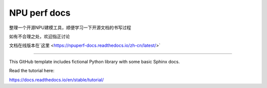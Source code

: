 NPU perf docs
=======================================

整理一个开源NPU建模工具，顺便学习一下开源文档的书写过程

如有不合理之处，欢迎指正讨论

文档在线版本在`这里 <https://npuperf-docs.readthedocs.io/zh-cn/latest/>`

=======================================

This GitHub template includes fictional Python library
with some basic Sphinx docs.

Read the tutorial here:

https://docs.readthedocs.io/en/stable/tutorial/

